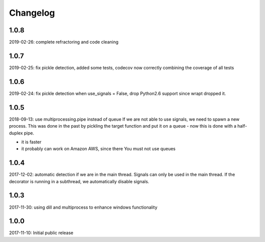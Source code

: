 Changelog
=========

1.0.8
-----
2019-02-26: complete refractoring and code cleaning

1.0.7
-----
2019-02-25:  fix pickle detection, added some tests, codecov now correctly combining the coverage of all tests

1.0.6
-----
2019-02-24: fix pickle detection when use_signals = False, drop Python2.6 support since wrapt dropped it.

1.0.5
-----
2018-09-13: use multiprocessing.pipe instead of queue
If we are not able to use signals, we need to spawn a new process.
This was done in the past by pickling the target function and put it on a queue -
now this is done with a half-duplex pipe.

- it is faster
- it probably can work on Amazon AWS, since there You must not use queues

1.0.4
-----

2017-12-02: automatic detection if we are in the main thread. Signals can only be used in the main thread. If the decorator is running in a subthread, we automatically disable signals.


1.0.3
-----

2017-11-30: using dill and multiprocess to enhance windows functionality


1.0.0
-----

2017-11-10: Initial public release
